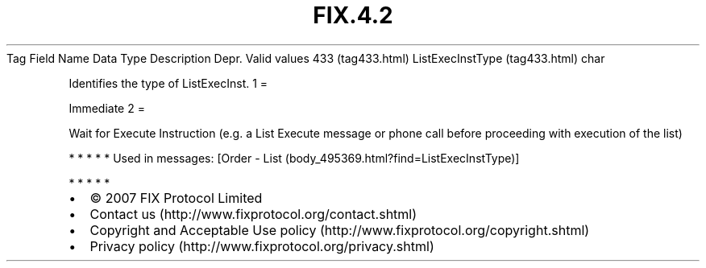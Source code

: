 .TH FIX.4.2 "" "" "Tag #433"
Tag
Field Name
Data Type
Description
Depr.
Valid values
433 (tag433.html)
ListExecInstType (tag433.html)
char
.PP
Identifies the type of ListExecInst.
1
=
.PP
Immediate
2
=
.PP
Wait for Execute Instruction (e.g. a List Execute message or phone
call before proceeding with execution of the list)
.PP
   *   *   *   *   *
Used in messages:
[Order - List (body_495369.html?find=ListExecInstType)]
.PP
   *   *   *   *   *
.PP
.PP
.IP \[bu] 2
© 2007 FIX Protocol Limited
.IP \[bu] 2
Contact us (http://www.fixprotocol.org/contact.shtml)
.IP \[bu] 2
Copyright and Acceptable Use policy (http://www.fixprotocol.org/copyright.shtml)
.IP \[bu] 2
Privacy policy (http://www.fixprotocol.org/privacy.shtml)
